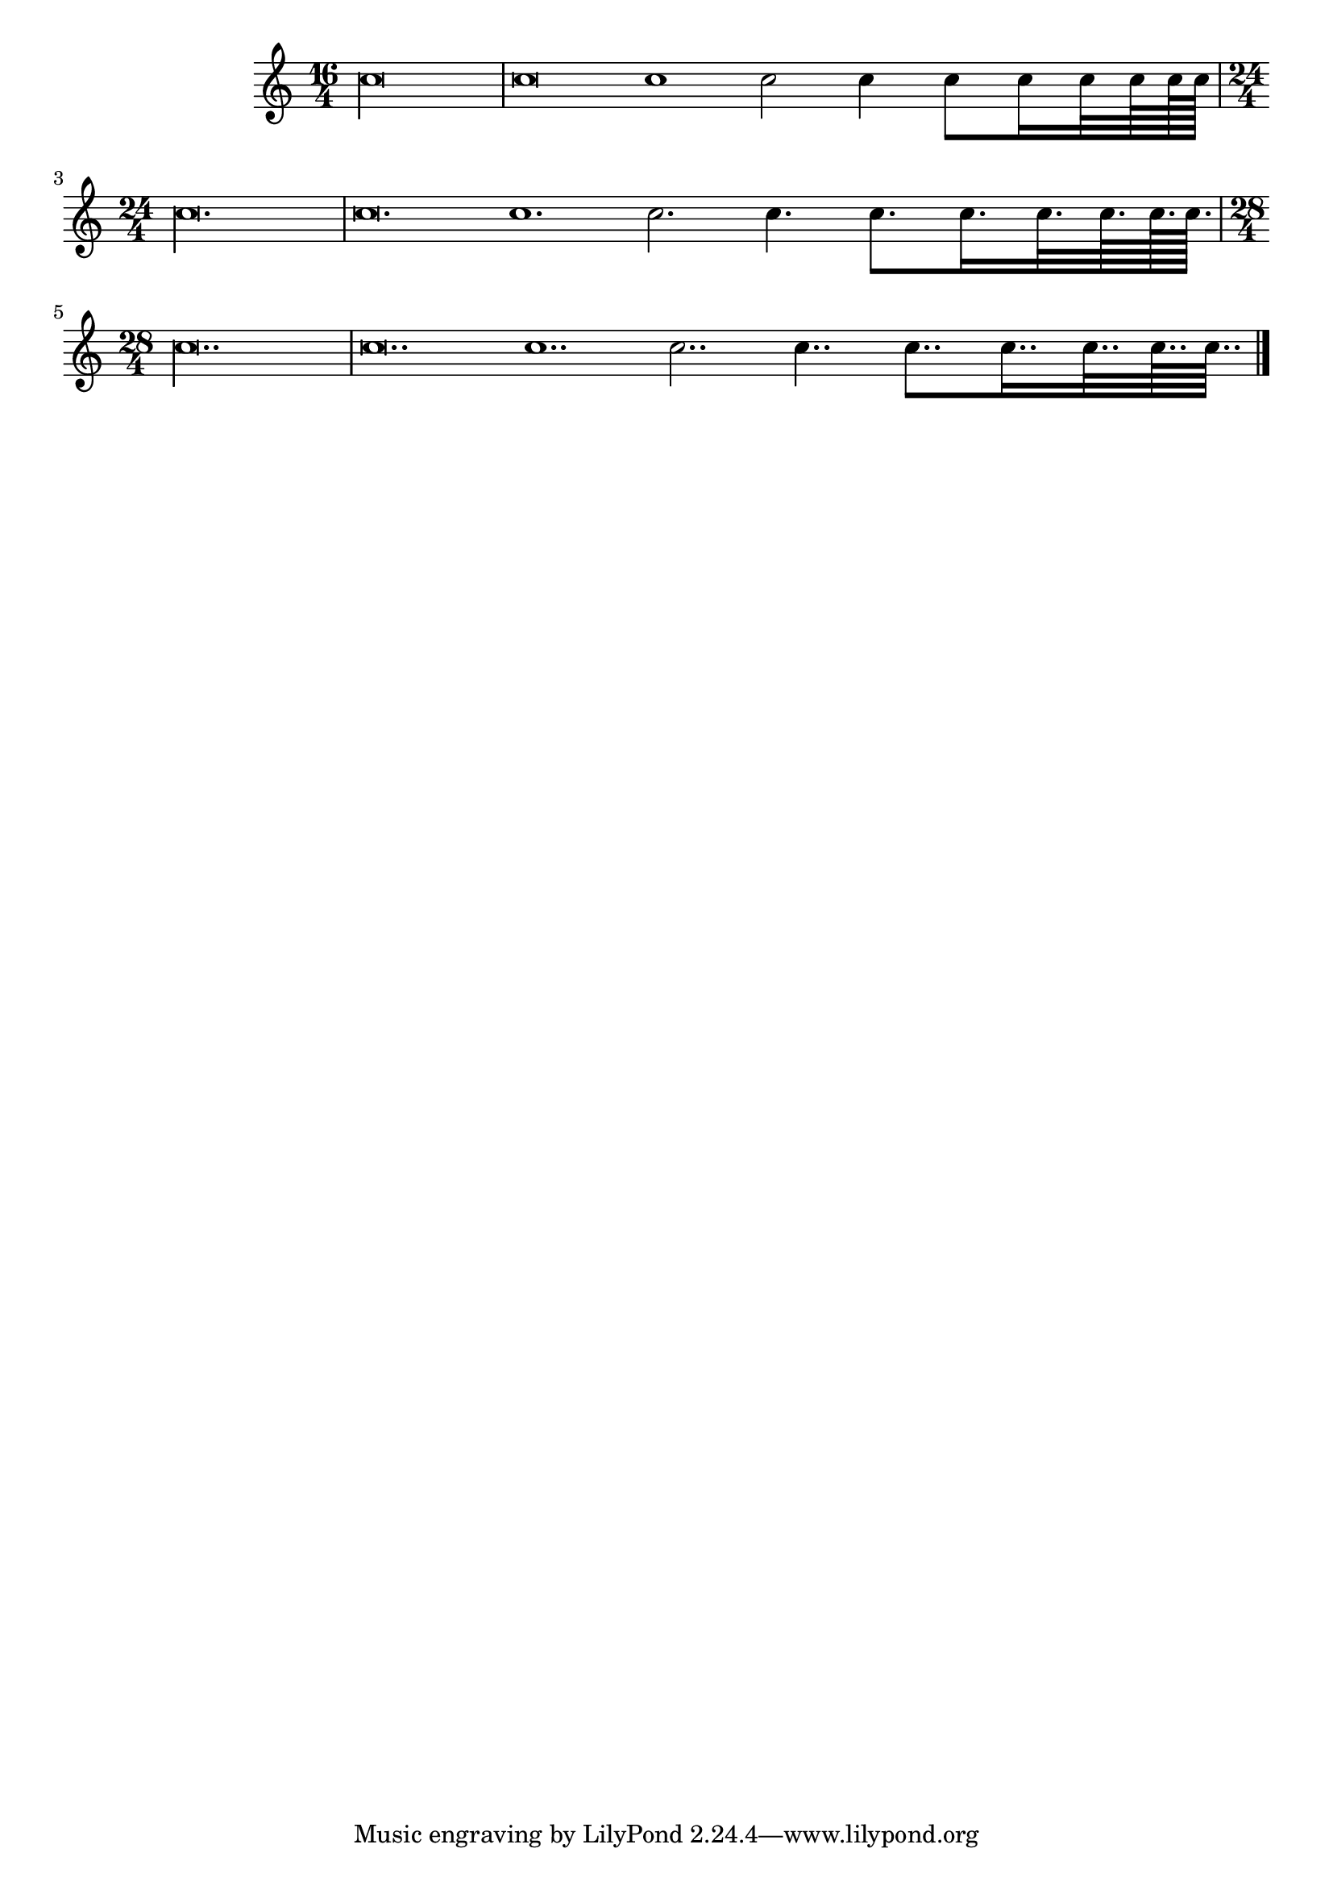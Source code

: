 \version "2.17.29"
% transformed with musicxml2ly.xsl v0.1.13-2 (30.10.2013)
\header {
}
        
\paper {
}
            
\layout {
  indent = 3.0\cm
%  short-indent = 0.5\cm
}
        
\score {
  <<
    \new Staff = "PartP1Staff1" <<
      \new Voice = "PartP1Staff1Voice1" {
        \key c\major
        \time 16/4
        \clef treble
        c''\longa |%1
        c''\breve c''1 c''2 c''4 c''8 c''16 c''32 c''64 c''128 c''128 |%2
        \time 24/4
        c''\longa. |%4
        c''\breve. c''1. c''2. c''4. c''8. c''16. c''32. c''64. c''128. c''128. |%5
        \time 28/4
        c''\longa.. |%6
        c''\breve.. c''1.. c''2.. c''4.. c''8.. c''16.. c''32.. c''64.. c''64.. |%7
        \bar "|."
      }
      \new Lyrics \lyricsto "PartP1Staff1Voice1" {
        
      }
    >>
  >>            
}